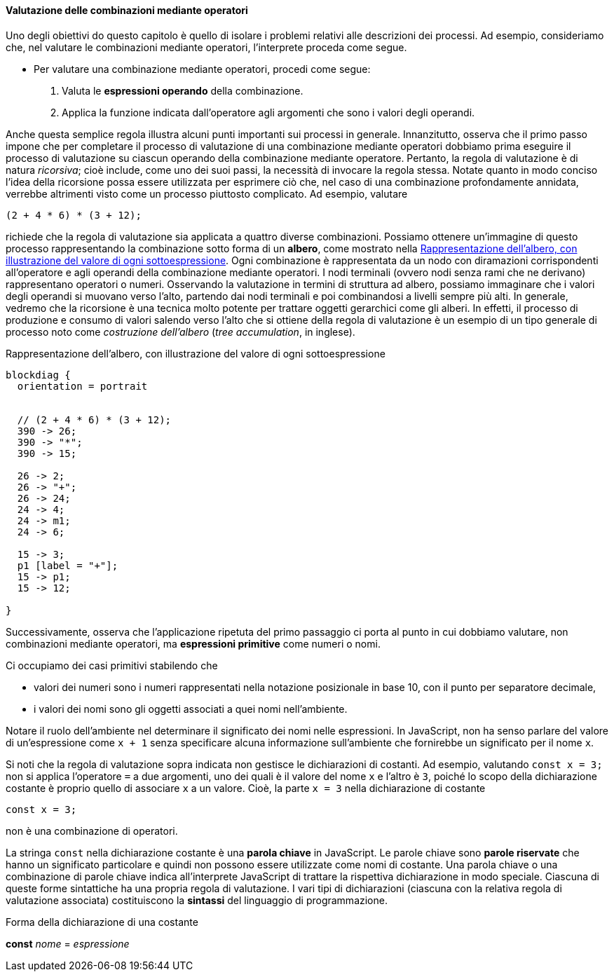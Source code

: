 ==== Valutazione delle combinazioni mediante operatori

Uno degli obiettivi do questo capitolo è quello di isolare i problemi
relativi alle descrizioni dei processi. Ad esempio, consideriamo che,
nel valutare le combinazioni mediante operatori, l'interprete proceda
come segue.

* Per valutare una combinazione mediante operatori, procedi come segue:
	.  Valuta le **espressioni operando** della combinazione.
	.  Applica la funzione indicata dall'operatore agli argomenti che
sono i valori degli operandi.

Anche questa semplice regola illustra alcuni punti importanti sui
processi in generale. Innanzitutto, osserva che il primo passo impone
che per completare il processo di valutazione di una combinazione
mediante operatori dobbiamo prima eseguire il processo di valutazione su
ciascun operando della combinazione mediante operatore. Pertanto, la
regola di valutazione è di natura __ricorsiva__; cioè include, come uno dei
suoi passi, la necessità di invocare la regola stessa. Notate quanto in
modo conciso l'idea della ricorsione possa essere utilizzata per
esprimere ciò che, nel caso di una combinazione profondamente annidata,
verrebbe altrimenti visto come un processo piuttosto complicato. Ad
esempio, valutare

[source,javascript]
----
(2 + 4 * 6) * (3 + 12);
----

richiede che la regola di valutazione sia applicata a quattro diverse
combinazioni. Possiamo ottenere un'immagine di questo processo
rappresentando la combinazione sotto forma di un *albero*, come mostrato
nella <<fig1_1>>. Ogni combinazione è rappresentata da un nodo con
diramazioni corrispondenti all'operatore e agli operandi della
combinazione mediante operatori. I nodi terminali (ovvero nodi senza
rami che ne derivano) rappresentano operatori o numeri. Osservando la
valutazione in termini di struttura ad albero, possiamo immaginare che i
valori degli operandi si muovano verso l'alto, partendo dai nodi
terminali e poi combinandosi a livelli sempre più alti. In generale,
vedremo che la ricorsione è una tecnica molto potente per trattare
oggetti gerarchici come gli alberi. In effetti, il processo di
produzione e consumo di valori salendo verso l'alto che si ottiene della
regola di valutazione è un esempio di un tipo generale di processo noto
come __costruzione dell'albero__ (__tree accumulation__, in inglese).

.Rappresentazione dell'albero, con illustrazione del valore di ogni sottoespressione
[[fig1_1]]
[blockdiag,ca_fig1_1,svg]
....
blockdiag {
  orientation = portrait


  // (2 + 4 * 6) * (3 + 12);
  390 -> 26;
  390 -> "*";
  390 -> 15;

  26 -> 2;
  26 -> "+";
  26 -> 24;
  24 -> 4;
  24 -> m1;
  24 -> 6;

  15 -> 3;
  p1 [label = "+"];
  15 -> p1;
  15 -> 12;

}
....
// image::https://sicp.comp.nus.edu.sg/chapters/img_javascript/ch1-Z-G-1.svg[pdfwidth=75%]

Successivamente, osserva che l'applicazione ripetuta del primo passaggio
ci porta al punto in cui dobbiamo valutare, non combinazioni mediante
operatori, ma *espressioni primitive* come numeri o nomi.

Ci occupiamo dei casi primitivi stabilendo che

* valori dei numeri sono i numeri rappresentati nella notazione
posizionale in base 10, con il punto per separatore decimale, 
* i valori dei nomi sono gli oggetti associati a quei nomi nell'ambiente.

Notare il ruolo dell'ambiente nel determinare il significato dei nomi
nelle espressioni. In JavaScript, non ha senso parlare del valore di
un'espressione come `x + 1` senza specificare alcuna informazione
sull'ambiente che fornirebbe un significato per il nome `x`.

Si noti che la regola di valutazione sopra indicata non gestisce le
dichiarazioni di costanti. Ad esempio, valutando `const x = 3;` non si
applica l'operatore `=` a due argomenti, uno dei quali è il valore del
nome `x` e l'altro è `3`, poiché lo scopo della dichiarazione costante è
proprio quello di associare `x` a un valore. Cioè, la parte `x = 3`
nella dichiarazione di costante

[source,javascript]
----
const x = 3;
----

non è una combinazione di operatori.

La stringa `const` nella dichiarazione costante è una *parola chiave* in JavaScript. Le parole chiave sono *parole riservate* che hanno un significato
particolare e quindi non possono essere utilizzate come nomi di costante.
Una parola chiave o una combinazione di parole chiave indica all'interprete
JavaScript di trattare la rispettiva dichiarazione in modo speciale.
Ciascuna di queste forme sintattiche ha una propria regola di
valutazione. I vari tipi di dichiarazioni (ciascuna con la relativa
regola di valutazione associata) costituiscono la *sintassi* del
linguaggio di programmazione.

.Forma della dichiarazione di una costante
****
*const* _nome_ = _espressione_
****
